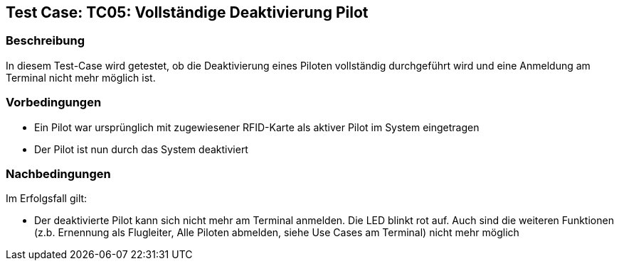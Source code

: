 == Test Case: TC05: Vollständige Deaktivierung Pilot
// Platzhalter für weitere Dokumenten-Attribute


=== Beschreibung
In diesem Test-Case wird getestet, ob die Deaktivierung eines Piloten vollständig durchgeführt wird und eine Anmeldung am Terminal nicht mehr möglich ist.

=== Vorbedingungen
- Ein Pilot war ursprünglich mit zugewiesener RFID-Karte als aktiver Pilot im System eingetragen
- Der Pilot ist nun durch das System deaktiviert

=== Nachbedingungen
Im Erfolgsfall gilt:

- Der deaktivierte Pilot kann sich nicht mehr am Terminal anmelden. Die LED blinkt rot auf. Auch sind die weiteren Funktionen (z.b. Ernennung als Flugleiter, Alle Piloten abmelden, siehe Use Cases am Terminal) nicht mehr möglich 
